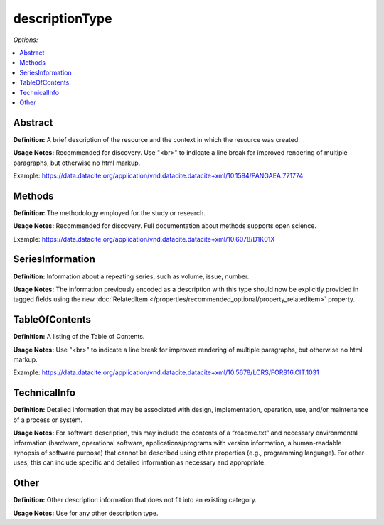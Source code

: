 descriptionType
=====================================

*Options:*

.. contents:: :local:


Abstract
~~~~~~~~~~~~~~~~~~~~~~~~~

**Definition:** A brief description of the resource and the context in which the resource was created.

**Usage Notes:** Recommended for discovery. Use "<br>" to indicate a line break for improved rendering of multiple paragraphs, but otherwise no html markup.

Example: https://data.datacite.org/application/vnd.datacite.datacite+xml/10.1594/PANGAEA.771774


Methods
~~~~~~~~~~~~~~~~~~~~~~~~~

**Definition:** The methodology employed for the study or research.

**Usage Notes:** Recommended for discovery. Full documentation about methods supports open science.

Example: https://data.datacite.org/application/vnd.datacite.datacite+xml/10.6078/D1K01X


SeriesInformation
~~~~~~~~~~~~~~~~~~~~~~~~~

**Definition:** Information about a repeating series, such as volume, issue, number.

**Usage Notes:** The information previously encoded as a description with this type should now be explicitly provided in tagged fields using the new :doc:`RelatedItem </properties/recommended_optional/property_relateditem>` property.


TableOfContents
~~~~~~~~~~~~~~~~~~~~~~~~~

**Definition:** A listing of the Table of Contents.

**Usage Notes:** Use "<br>" to indicate a line break for improved rendering of multiple paragraphs, but otherwise no html markup.

Example: https://data.datacite.org/application/vnd.datacite.datacite+xml/10.5678/LCRS/FOR816.CIT.1031


TechnicalInfo
~~~~~~~~~~~~~~~~~~~~~~~~~

**Definition:** Detailed information that may be associated with design, implementation, operation, use, and/or maintenance of a process or system.

**Usage Notes:** For software description, this may include the contents of a “readme.txt” and necessary environmental information (hardware, operational software, applications/programs with version information, a human-readable synopsis of software purpose) that cannot be described using other properties (e.g., programming language). For other uses, this can include specific and detailed information as necessary and appropriate.


Other
~~~~~~~~~~~~~~~~~~~~~~~~~

**Definition:** Other description information that does not fit into an existing category.

**Usage Notes:** Use for any other description type.
